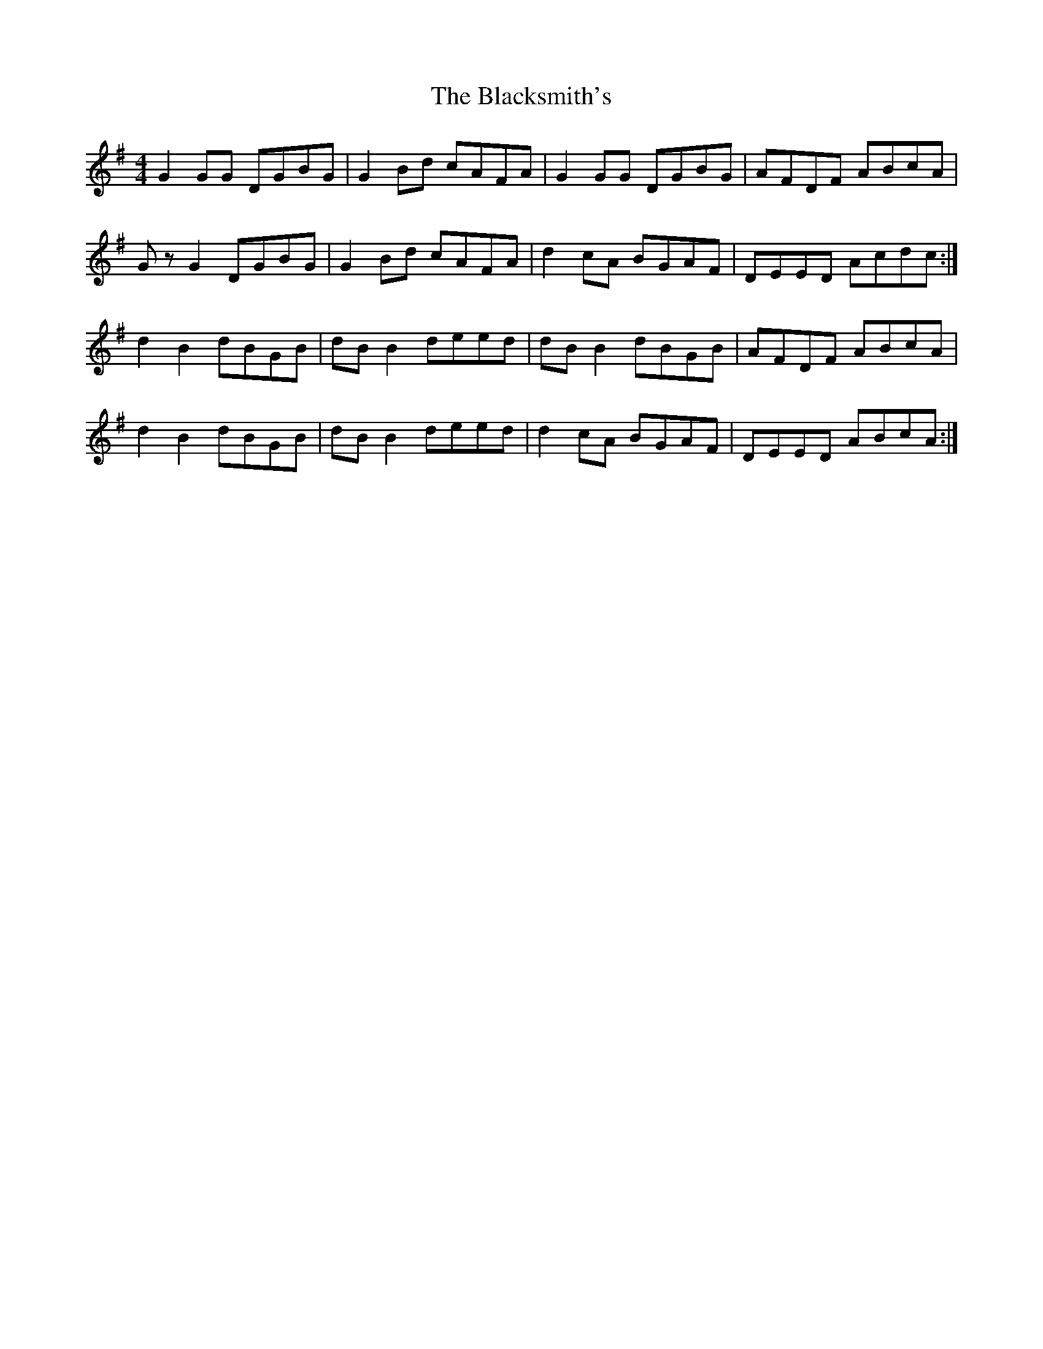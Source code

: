 X: 3976
T: Blacksmith's, The
R: reel
M: 4/4
K: Gmajor
G2 GG DGBG|G2 Bd cAFA|G2 GG DGBG|AFDF ABcA|
Gz G2 DGBG|G2 Bd cAFA|d2 cA BGAF|DEED Acdc:|
d2 B2 dBGB|dB B2 deed|dB B2 dBGB|AFDF ABcA|
d2 B2 dBGB|dB B2 deed|d2 cA BGAF|DEED ABcA:|

